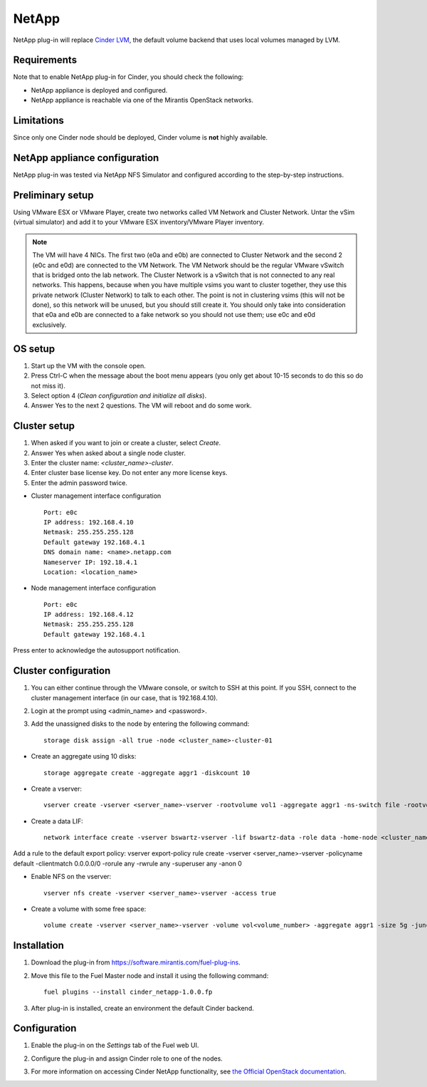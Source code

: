 .. _032-plugin-netapp:

NetApp
++++++

NetApp plug-in will replace
`Cinder LVM <http://docs.openstack.org/juno/config-reference/content/lvm-volume-driver.html>`_, the default volume backend that uses local volumes managed by LVM.


Requirements
^^^^^^^^^^^^

Note that to enable NetApp plug-in for Cinder, you should check the following:

* NetApp appliance is deployed and configured.

* NetApp appliance is reachable via one of the Mirantis OpenStack networks.

Limitations
^^^^^^^^^^^

Since only one Cinder node should be deployed,
Cinder volume is **not** highly available.

NetApp appliance configuration
^^^^^^^^^^^^^^^^^^^^^^^^^^^^^^

NetApp plug-in was tested via NetApp NFS Simulator and configured according
to the step-by-step instructions.

Preliminary setup
^^^^^^^^^^^^^^^^^

Using VMware ESX or VMware Player,
create two networks called VM Network and Cluster Network.
Untar the vSim (virtual simulator) and add it to your VMware ESX inventory/VMware Player
inventory.

.. note:: The VM will have 4 NICs. The first two (e0a and e0b)
          are connected to Cluster Network and the second 2
          (e0c and e0d) are connected to the VM Network.
          The VM Network should be the regular VMware vSwitch
          that is bridged onto the lab network. The Cluster Network
          is a vSwitch that is not connected to any real networks. This happens,
          because when you have
          multiple vsims you want to cluster together,
          they use this private network (Cluster Network) to talk to each other.
          The point is not in clustering vsims (this will not be done),
          so this network will be unused, but you should still create it.
          You should only take into consideration that e0a and e0b are
          connected to a fake network so you should not use them; use e0c and e0d exclusively.

OS setup
^^^^^^^^

#. Start up the VM with the console open.

#. Press Ctrl-C when the message about the boot menu appears (you only get about 10-15 seconds to do this so do not miss it).

#. Select option 4 (*Clean configuration and initialize all disks*).

#. Answer Yes to the next 2 questions. The VM will reboot and do some work.

Cluster setup
^^^^^^^^^^^^^

#. When asked if you want to join or create a cluster, select *Create*.

#. Answer Yes when asked about a single node cluster.

#. Enter the cluster name: *<cluster_name>-cluster*.

#. Enter cluster base license key. Do not enter any more license keys.

#. Enter the admin password twice.

* Cluster management interface configuration

  ::


     Port: e0c
     IP address: 192.168.4.10
     Netmask: 255.255.255.128
     Default gateway 192.168.4.1
     DNS domain name: <name>.netapp.com
     Nameserver IP: 192.18.4.1
     Location: <location_name>

* Node management interface configuration

  ::

    Port: e0c
    IP address: 192.168.4.12
    Netmask: 255.255.255.128
    Default gateway 192.168.4.1

Press enter to acknowledge the autosupport notification.

Cluster configuration
^^^^^^^^^^^^^^^^^^^^^

#. You can either continue through the VMware console,
   or switch to SSH at this point.
   If you SSH, connect to the cluster management interface
   (in our case, that is 192.168.4.10).

#. Login at the prompt using <admin_name> and <password>.

#. Add the unassigned disks to the node by entering the following command:

   ::

      storage disk assign -all true -node <cluster_name>-cluster-01

* Create an aggregate using 10 disks:

  ::

    storage aggregate create -aggregate aggr1 -diskcount 10

* Create a vserver:

  ::

    vserver create -vserver <server_name>-vserver -rootvolume vol1 -aggregate aggr1 -ns-switch file -rootvolume-security-style unix

* Create a data LIF:

  ::

      network interface create -vserver bswartz-vserver -lif bswartz-data -role data -home-node <cluster_name>-cluster-01 -home-port e0d -address <192.168.4.15>-netmask <255.255.255.128>

Add a rule to the default export policy:
vserver export-policy rule create -vserver <server_name>-vserver -policyname default -clientmatch 0.0.0.0/0 -rorule any -rwrule any -superuser any -anon 0

* Enable NFS on the vserver:

 ::

     vserver nfs create -vserver <server_name>-vserver -access true

* Create a volume with some free space:

  ::

    volume create -vserver <server_name>-vserver -volume vol<volume_number> -aggregate aggr1 -size 5g -junction-path /vol<volume_number>


Installation
^^^^^^^^^^^^

#. Download the plug-in from `<https://software.mirantis.com/fuel-plug-ins>`_.

#. Move this file to the Fuel
   Master node and install it using the following command:

   ::

        fuel plugins --install cinder_netapp-1.0.0.fp

#. After plug-in is installed, create an environment the default Cinder backend.

Configuration
^^^^^^^^^^^^^

#. Enable the plug-in on the *Settings* tab of the Fuel web UI.

   .. image:: /_images/fuel-plugin-netapp-configuration.png

#. Configure the plug-in and assign Cinder role to one of the nodes.

#. For more information on accessing Cinder NetApp functionality,
   see `the Official OpenStack documentation <http://docs.openstack.org/juno/config-reference/content/netapp-volume-driver.html>`_.